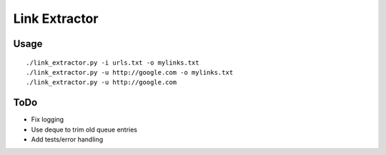 Link Extractor
##############

Usage
*****

::

    ./link_extractor.py -i urls.txt -o mylinks.txt
    ./link_extractor.py -u http://google.com -o mylinks.txt
    ./link_extractor.py -u http://google.com

ToDo
****

- Fix logging

- Use deque to trim old queue entries

- Add tests/error handling
